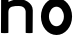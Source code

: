SplineFontDB: 3.0
FontName: Untitled1
FullName: Untitled1
FamilyName: Untitled1
Weight: Regular
Copyright: Copyright (c) 2017, Steven
UComments: "2017-1-19: Created with FontForge (http://fontforge.org)"
Version: 001.000
ItalicAngle: 0
UnderlinePosition: -100
UnderlineWidth: 50
Ascent: 800
Descent: 200
InvalidEm: 0
LayerCount: 2
Layer: 0 0 "Back" 1
Layer: 1 0 "Fore" 0
XUID: [1021 201 -997602834 30967]
OS2Version: 0
OS2_WeightWidthSlopeOnly: 0
OS2_UseTypoMetrics: 1
CreationTime: 1484841657
ModificationTime: 1484907620
OS2TypoAscent: 0
OS2TypoAOffset: 1
OS2TypoDescent: 0
OS2TypoDOffset: 1
OS2TypoLinegap: 0
OS2WinAscent: 0
OS2WinAOffset: 1
OS2WinDescent: 0
OS2WinDOffset: 1
HheadAscent: 0
HheadAOffset: 1
HheadDescent: 0
HheadDOffset: 1
OS2Vendor: 'PfEd'
DEI: 91125
Encoding: ISO8859-1
UnicodeInterp: none
NameList: AGL For New Fonts
DisplaySize: -48
AntiAlias: 1
FitToEm: 0
WinInfo: 64 16 12
BeginChars: 256 2

StartChar: n
Encoding: 110 110 0
Width: 1000
VWidth: 0
Flags: H
LayerCount: 2
Fore
SplineSet
24 0 m 0
 24 54 28 609.990909279 28 830 c 0
 28 882 212 876 212 830 c 0
 212 784 212 770 212 770 c 1
 212 770 350 842 476 842 c 0
 602 842 820 756 820 560 c 4
 820 364 816 177 816 0 c 4
 816 -14.533203125 642 -13 642 0 c 0
 642 183 642 522 642 522 c 1
 642 522 646 668 474 668 c 0
 351.297106799 668 210.172974872 669.999900266 210 520 c 0
 209.806069769 351.828086418 210 51 210 0 c 0
 210 -14 24 -14 24 0 c 0
EndSplineSet
EndChar

StartChar: o
Encoding: 111 111 1
Width: 833
VWidth: 0
Flags: HO
LayerCount: 2
Fore
SplineSet
224.0703125 398.624023438 m 4
 224.0703125 268.119140625 307.63671875 162.3046875 410.739257812 162.3046875 c 4
 513.840820312 162.3046875 597.407226562 268.119140625 597.407226562 398.624023438 c 4
 597.407226562 529.129882812 513.840820312 634.944335938 410.739257812 634.944335938 c 4
 307.63671875 634.944335938 224.0703125 529.129882812 224.0703125 398.624023438 c 4
24.1083984375 397.5390625 m 4
 24.1083984375 648.509765625 198.205078125 852 413 852 c 4
 627.795898438 852 801.892578125 648.509765625 801.892578125 397.5390625 c 4
 801.892578125 146.568359375 627.795898438 -56.9208984375 413 -56.9208984375 c 4
 198.205078125 -56.9208984375 24.1083984375 146.568359375 24.1083984375 397.5390625 c 4
EndSplineSet
EndChar
EndChars
EndSplineFont
